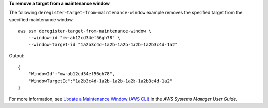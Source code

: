 **To remove a target from a maintenance window**

The following ``deregister-target-from-maintenance-window`` example removes the specified target from the specified maintenance window. ::

    aws ssm deregister-target-from-maintenance-window \
        --window-id "mw-ab12cd34ef56gh78" \
        --window-target-id "1a2b3c4d-1a2b-1a2b-1a2b-1a2b3c4d-1a2"

Output::

    {
        "WindowId":"mw-ab12cd34ef56gh78",
        "WindowTargetId":"1a2b3c4d-1a2b-1a2b-1a2b-1a2b3c4d-1a2"
    }

For more information, see `Update a Maintenance Window (AWS CLI) <https://docs.aws.amazon.com/systems-manager/latest/userguide/maintenance-windows-cli-tutorials-update.html>`__ in the *AWS Systems Manager User Guide*.
